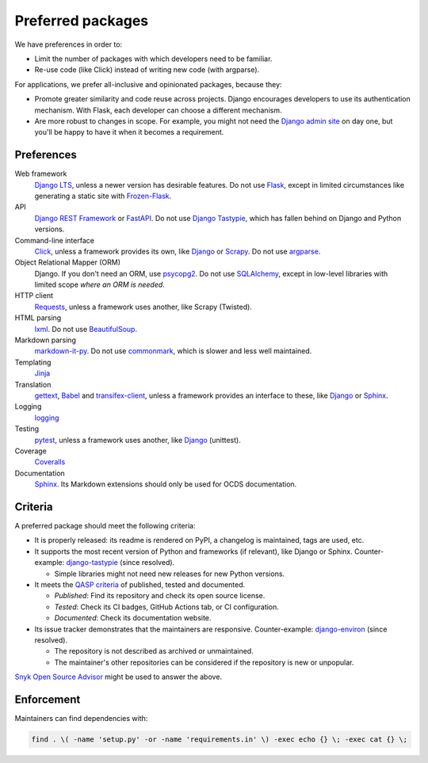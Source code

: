 Preferred packages
==================

We have preferences in order to:

-  Limit the number of packages with which developers need to be familiar.
-  Re-use code (like Click) instead of writing new code (with argparse).

For applications, we prefer all-inclusive and opinionated packages, because they:

-  Promote greater similarity and code reuse across projects. Django encourages developers to use its authentication mechanism. With Flask, each developer can choose a different mechanism.
-  Are more robust to changes in scope. For example, you might not need the `Django admin site <https://docs.djangoproject.com/en/3.2/ref/contrib/admin/>`__ on day one, but you'll be happy to have it when it becomes a requirement.

Preferences
-----------

Web framework
  `Django LTS <https://www.djangoproject.com/download/>`__, unless a newer version has desirable features. Do not use `Flask <https://flask.palletsprojects.com/>`__, except in limited circumstances like generating a static site with `Frozen-Flask <https://pythonhosted.org/Frozen-Flask/>`__.
API
  `Django REST Framework <https://www.django-rest-framework.org>`__ or `FastAPI <https://fastapi.tiangolo.com>`__. Do not use `Django Tastypie <http://tastypieapi.org>`__, which has fallen behind on Django and Python versions.
Command-line interface
  `Click <https://click.palletsprojects.com/>`__, unless a framework provides its own, like `Django <https://docs.djangoproject.com/en/3.2/howto/custom-management-commands/>`__ or `Scrapy <https://docs.scrapy.org/en/latest/topics/commands.html#custom-project-commands>`__. Do not use `argparse <https://docs.python.org/3/library/argparse.html>`__.
Object Relational Mapper (ORM)
  Django. If you don't need an ORM, use `psycopg2 <https://www.psycopg.org/docs/>`__. Do not use `SQLAlchemy <https://www.sqlalchemy.org/>`__, except in low-level libraries with limited scope *where an ORM is needed*.
HTTP client
  `Requests <https://docs.python-requests.org/en/master/>`__, unless a framework uses another, like Scrapy (Twisted).
HTML parsing
  `lxml <https://pypi.org/project/lxml/>`__. Do not use `BeautifulSoup <https://pypi.org/project/BeautifulSoup/>`__.
Markdown parsing
  `markdown-it-py <https://pypi.org/project/markdown-it-py/>`__. Do not use `commonmark <https://pypi.org/project/commonmark/>`__, which is slower and less well maintained.
Templating
  `Jinja <https://jinja.palletsprojects.com/>`__
Translation
  `gettext <https://docs.python.org/3/library/gettext.html>`__, `Babel <http://babel.pocoo.org/en/latest/>`__ and `transifex-client <https://pypi.org/project/transifex-client/>`__, unless a framework provides an interface to these, like `Django <https://docs.djangoproject.com/en/3.2/topics/i18n/>`__ or `Sphinx <https://www.sphinx-doc.org/en/master/usage/advanced/intl.html>`__.
Logging
  `logging <https://docs.python.org/3/library/logging.html>`__
Testing
  `pytest <https://docs.pytest.org/>`__, unless a framework uses another, like `Django <https://docs.djangoproject.com/en/3.2/topics/testing/>`__ (unittest).
Coverage
  `Coveralls <https://coveralls-python.readthedocs.io/en/latest/>`__
Documentation
  `Sphinx <https://www.sphinx-doc.org/en/master/>`__. Its Markdown extensions should only be used for OCDS documentation.

Criteria
--------

A preferred package should meet the following criteria:

-  It is properly released: its readme is rendered on PyPI, a changelog is maintained, tags are used, etc.
-  It supports the most recent version of Python and frameworks (if relevant), like Django or Sphinx. Counter-example: `django-tastypie <https://github.com/django-tastypie/django-tastypie/pull/1623>`__ (since resolved).

   -  Simple libraries might not need new releases for new Python versions.

-  It meets the `QASP criteria <https://docs.google.com/document/d/1s-PJSdX43_DMAcXYalG9Upm31XvWCp31j_QGCzFJ7qY/edit>`__ of published, tested and documented.

   -  *Published*: Find its repository and check its open source license.
   -  *Tested*: Check its CI badges, GitHub Actions tab, or CI configuration.
   -  *Documented*: Check its documentation website.

-  Its issue tracker demonstrates that the maintainers are responsive. Counter-example: `django-environ <https://github.com/joke2k/django-environ/pull/291>`__ (since resolved).

   -  The repository is not described as archived or unmaintained.
   -  The maintainer's other repositories can be considered if the repository is new or unpopular.

`Snyk Open Source Advisor <https://snyk.io/advisor/>`__ might be used to answer the above.

Enforcement
-----------

Maintainers can find dependencies with:

.. code-block:: shell

   find . \( -name 'setup.py' -or -name 'requirements.in' \) -exec echo {} \; -exec cat {} \; 
